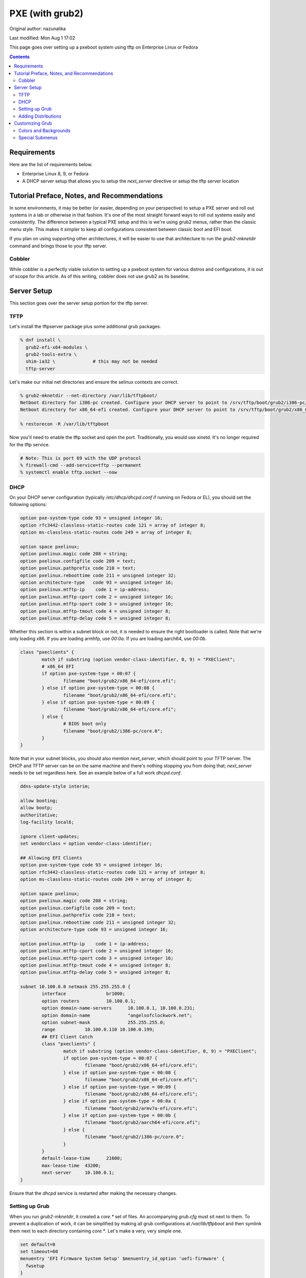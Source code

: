 .. SPDX-FileCopyrightText: 2019-2022 Louis Abel, Tommy Nguyen
..
.. SPDX-License-Identifier: MIT

PXE (with grub2)
^^^^^^^^^^^^^^^^

Original author: nazunalika

Last modified: Mon Aug 1 17:02

.. meta::
       :description: How to setup and configure pxeboot

This page goes over setting up a pxeboot system using tftp on Enterprise Linux or Fedora

.. contents::

Requirements
------------

Here are the list of requirements below.

* Enterprise Linux 8, 9, or Fedora
* A DHCP server setup that allows you to setup the `next_server` directive or setup the tftp server location

Tutorial Preface, Notes, and Recommendations
--------------------------------------------

In some environments, it may be better (or easier, depending on your perspective) to setup a PXE server and roll out systems in a lab or otherwise in that fashion. It's one of the most straight forward ways to roll out systems easily and consistently. The difference between a typical PXE setup and this is we're using grub2 menus, rather than the classic menu style. This makes it simpler to keep all configurations consistent between classic boot and EFI boot.

If you plan on using supporting other architectures, it will be easier to use that architecture to run the `grub2-mknetdir` command and brings those to your tftp server.

Cobbler
+++++++

While cobbler is a perfectly viable solution to setting up a pxeboot system for various distros and configurations, it is out of scope for this article. As of this writing, cobbler does not use grub2 as its baseline.

Server Setup
------------

This section goes over the server setup portion for the tftp server.

TFTP
++++

Let's install the tftpserver package plus some additional grub packages.

.. code-block:: shell

   % dnf install \
     grub2-efi-x64-modules \
     grub2-tools-extra \
     shim-ia32 \              # this may not be needed
     tftp-server

Let's make our initial net directories and ensure the selinux contexts are correct.

.. code-block:: shell

   % grub2-mknetdir --net-directory /var/lib/tftpboot/
   Netboot directory for i386-pc created. Configure your DHCP server to point to /srv/tftp/boot/grub2/i386-pc/core.0
   Netboot directory for x86_64-efi created. Configure your DHCP server to point to /srv/tftp/boot/grub2/x86_64-efi/core.efi

   % restorecon -R /var/lib/tftpboot

Now you'll need to enable the tftp socket and open the port. Traditionally, you would use xinetd. It's no longer required for the tftp service.

.. code-block:: shell

   # Note: This is port 69 with the UDP protocol
   % firewall-cmd --add-service=tftp --permanent
   % systemctl enable tftp.socket --now

DHCP
++++

On your DHCP server configuration (typically `/etc/dhcp/dhcpd.conf` if running on Fedora or EL), you should set the following options:

.. code-block:: none

   option pxe-system-type code 93 = unsigned integer 16;
   option rfc3442-classless-static-routes code 121 = array of integer 8;
   option ms-classless-static-routes code 249 = array of integer 8;

   option space pxelinux;
   option pxelinux.magic code 208 = string;
   option pxelinux.configfile code 209 = text;
   option pxelinux.pathprefix code 210 = text;
   option pxelinux.reboottime code 211 = unsigned integer 32;
   option architecture-type   code 93 = unsigned integer 16;
   option pxelinux.mtftp-ip    code 1 = ip-address;
   option pxelinux.mtftp-cport code 2 = unsigned integer 16;
   option pxelinux.mtftp-sport code 3 = unsigned integer 16;
   option pxelinux.mtftp-tmout code 4 = unsigned integer 8;
   option pxelinux.mtftp-delay code 5 = unsigned integer 8;

Whether this section is within a subnet block or not, it is needed to ensure the right bootloader is called. Note that we're only loading x86. If you are loading armhfp, use `00:0a`. If you are loading aarch64, use `00:0b`.

.. code-block:: none

        class "pxeclients" {
                match if substring (option vendor-class-identifier, 0, 9) = "PXEClient";
                # x86_64 EFI
                if option pxe-system-type = 00:07 {
                        filename "boot/grub2/x86_64-efi/core.efi";
                } else if option pxe-system-type = 00:08 {
                        filename "boot/grub2/x86_64-efi/core.efi";
                } else if option pxe-system-type = 00:09 {
                        filename "boot/grub2/x86_64-efi/core.efi";
                } else {
                        # BIOS boot only
                        filename "boot/grub2/i386-pc/core.0";
                }
        }

Note that in your subnet blocks, you should also mention `next_server`, which should point to your TFTP server. The DHCP and TFTP server can be on the same machine and there's nothing stopping you from doing that; `next_server` needs to be set regardless here. See an example below of a full work `dhcpd.conf`.

.. code-block:: none

   ddns-update-style interim;
   
   allow booting;
   allow bootp;
   authoritative;
   log-facility local6;
   
   ignore client-updates;
   set vendorclass = option vendor-class-identifier;
   
   ## Allowing EFI Clients
   option pxe-system-type code 93 = unsigned integer 16;
   option rfc3442-classless-static-routes code 121 = array of integer 8;
   option ms-classless-static-routes code 249 = array of integer 8;
   
   option space pxelinux;
   option pxelinux.magic code 208 = string;
   option pxelinux.configfile code 209 = text;
   option pxelinux.pathprefix code 210 = text;
   option pxelinux.reboottime code 211 = unsigned integer 32;
   option architecture-type code 93 = unsigned integer 16;
   
   option pxelinux.mtftp-ip    code 1 = ip-address;
   option pxelinux.mtftp-cport code 2 = unsigned integer 16;
   option pxelinux.mtftp-sport code 3 = unsigned integer 16;
   option pxelinux.mtftp-tmout code 4 = unsigned integer 8;
   option pxelinux.mtftp-delay code 5 = unsigned integer 8;
   
   subnet 10.100.0.0 netmask 255.255.255.0 {
           interface               br1000;
           option routers          10.100.0.1;
           option domain-name-servers      10.100.0.1, 10.100.0.231;
           option domain-name              "angelsofclockwork.net";
           option subnet-mask              255.255.255.0;
           range           10.100.0.110 10.100.0.199;
           ## EFI Client Catch
           class "pxeclients" {
                   match if substring (option vendor-class-identifier, 0, 9) = "PXEClient";
                   if option pxe-system-type = 00:07 {
                           filename "boot/grub2/x86_64-efi/core.efi";
                   } else if option pxe-system-type = 00:08 {
                           filename "boot/grub2/x86_64-efi/core.efi";
                   } else if option pxe-system-type = 00:09 {
                           filename "boot/grub2/x86_64-efi/core.efi";
                   } else if option pxe-system-type = 00:0a {
                           filename "boot/grub2/armv7a-efi/core.efi";
                   } else if option pxe-system-type = 00:0b {
                           filename "boot/grub2/aarch64-efi/core.efi";
                   } else {
                           filename "boot/grub2/i386-pc/core.0";
                   }
           }
           default-lease-time      21600;
           max-lease-time  43200;
           next-server     10.100.0.1;
   }
   
Ensure that the `dhcpd` service is restarted after making the necessary changes.

Setting up Grub
+++++++++++++++

When you run `grub2-mknetdir`, it created a `core.*` set of files. An accompanying `grub.cfg` must sit next to them. To prevent a duplication of work, it can be simplified by making all grub configurations at `/var/lib/tftpboot` and then symlink them next to each directory containing `core.*`. Let's make a very, very simple one.

.. code-block:: none

   set default=0
   set timeout=60
   menuentry 'EFI Firmware System Setup' $menuentry_id_option 'uefi-firmware' {
     fwsetup
   }

   menuentry 'Reboot' {
     reboot
   }

   menuentry 'Shutdown' {
     halt
   }

Now let's just symlink it.

.. code-block:: none

   % cd /var/lib/tftpboot/boot/grub2/x86_64-efi
   % ln -s ../../../grub.cfg
   % cd /var/lib/tftpboot/boot/grub2/i386-pc
   % ln -s ../../../grub.cfg

This should produce a grub menu for both EFI and BIOS systems that contain three bootable options.

Adding Distributions
++++++++++++++++++++

Now that grub is sort of setup, we should add a distribution to it at least. Let's put up a regular installer with no kickstart for Fedora.

.. code-block:: shell

   % cd /var/lib/tftpboot
   % mkdir fedora-x86_64
   % cd fedora-x86_64
   # Replace XX with the current fedora version
   % wget https://dl.fedoraproject.org/pub/fedora/linux/releases/XX/Everything/x86_64/os/images/pxeboot/initrd.img
   % wget https://dl.fedoraproject.org/pub/fedora/linux/releases/XX/Everything/x86_64/os/images/pxeboot/vmlinuz

Now we can add a couple menu entry items for Fedora. I'm making both EFI and Classic entries to ensure we can boot both EFI and BIOS systems from the same menu.

.. code-block:: none

   . . .
   menuentry 'Install Fedora Linux (EFI)' --class fedora --class gnu-linux --class gnu --class os {
     linuxefi fedora-x86_64/vmlinuz inst.repo=http://dl.fedoraproject.org/pub/fedora/linux/releases/35/Everything/x86_64/os inst.stage2=http://dl.fedoraproject.org/pub/fedora/linux/releases/35/Everything/x86_64/os ip=dhcp
     initrdefi fedora-x86_64/initrd.img
   }
   menuentry 'Install Fedora Linux (Classic)' --class fedora --class gnu-linux --class gnu --class os {
     linux16 fedora-x86_64/vmlinuz inst.repo=http://dl.fedoraproject.org/pub/fedora/linux/releases/35/Everything/x86_64/os/ inst.stage2=http://dl.fedoraproject.org/pub/fedora/linux/releases/35/Everything/x86_64/os/ ip=dhcp
     initrd16 fedora-x86_64/initrd.img
   }

Now the Fedora installation should be bootable.

Customizing Grub
----------------

Grub is customizable. It is possible to setup background images, choose menu colors, setup themes, and so on.

Colors and Backgrounds
++++++++++++++++++++++

Colors and backgrounds are perfectly possible, even in an EFI setup. We'll need to load a few modules and then set the colors and background we want. Note that if you're using a background, it should live in `/var/lib/tftpboot` to make things easier.

.. code-block:: none

   . . .
   insmod all_video
   insmod gfxterm
   insmod gfxterm_menu
   insmod gfxmenu
   insmod gfxterm_background
   insmod png
   terminal_output gfxterm
   background_image -m stretch /bg.png

   set menu_color_highlight=cyan/black
   set menu_color_normal=white/black
   set color_normal=white/black
   . . .

The background would be `/var/lib/tftpboot/bg.png` in this example. Selected items will appear to be cyan and the typical gray selection box is now transparent, which is done by setting it to black. Everything else should appear as white text with a transparent background. Example below.

.. image:: /_static/img/grub_ex.png

Special Submenus
++++++++++++++++

Submenus are easily created using `submenu` in the grub configuration. For example:

.. code-block:: none

   submenu 'Fedora Linux' --class fedora --class gnu-linux --class gnu --class os {
      set menu_color_highlight=black/light-cyan
      set menu_color_normal=white/black
      set color_normal=white/black

      menuentry 'Install Fedora Linux (EFI)' --class fedora --class gnu-linux --class gnu --class os {
        linuxefi fedora-x86_64/vmlinuz inst.repo=http://dl.fedoraproject.org/pub/fedora/linux/releases/35/Everything/x86_64/os inst.stage2=http://dl.fedoraproject.org/pub/fedora/linux/releases/35/Everything/x86_64/os ip=dhcp
        initrdefi fedora-x86_64/initrd.img
      }
      menuentry 'Install Fedora Linux (Classic)' --class fedora --class gnu-linux --class gnu --class os {
        linux16 fedora-x86_64/vmlinuz inst.repo=http://dl.fedoraproject.org/pub/fedora/linux/releases/35/Everything/x86_64/os/ inst.stage2=http://dl.fedoraproject.org/pub/fedora/linux/releases/35/Everything/x86_64/os/ ip=dhcp
        initrd16 fedora-x86_64/initrd.img
      }
   }

This now means "Fedora Linux" will show up as a menu option and it will take you to a brand new menu with the two listed items, and another color scheme. Note that we created color items because submenus will reset the theme options. Example of how it looks is below.

.. image:: /_static/img/grub_ex_fedora.png

It is also possible to place everything into separate source-able files. Note that when you do this, you will need to symlink those files just like you did with `grub.cfg`.

.. code-block:: none

   submenu 'Fedora Linux' --class fedora --class gnu-linux --class gnu --class os {
     set menu_color_highlight=black/light-cyan
     set menu_color_normal=white/black
     set color_normal=white/black
     source fedora.cfg
   }

.. code-block:: none

   menuentry 'Install Fedora Linux (EFI)' --class fedora --class gnu-linux --class gnu --class os {
     linuxefi fedora-x86_64/vmlinuz inst.repo=http://dl.fedoraproject.org/pub/fedora/linux/releases/35/Everything/x86_64/os inst.stage2=http://dl.fedoraproject.org/pub/fedora/linux/releases/35/Everything/x86_64/os ip=dhcp
     initrdefi fedora-x86_64/initrd.img
   }
   menuentry 'Install Fedora Linux (Classic)' --class fedora --class gnu-linux --class gnu --class os {
     linux16 fedora-x86_64/vmlinuz inst.repo=http://dl.fedoraproject.org/pub/fedora/linux/releases/35/Everything/x86_64/os/ inst.stage2=http://dl.fedoraproject.org/pub/fedora/linux/releases/35/Everything/x86_64/os/ ip=dhcp
     initrd16 fedora-x86_64/initrd.img
   }

Submenus can be nested too. Here's a deeper, working example of my own setup using Fedora 35.

.. code-block:: none

   # grub.cfg
   set default=0
   set timeout=60
   insmod all_video
   insmod gfxterm
   insmod gfxterm_menu
   insmod gfxmenu
   insmod gfxterm_background
   insmod png
   terminal_output gfxterm
   loadfont /unicode.pf2
   background_image -m stretch /bg.png
   
   set menu_color_highlight=cyan/black
   set menu_color_normal=white/black
   set color_normal=white/black
   
   submenu 'Fedora Linux' --class fedora --class gnu-linux --class gnu --class os {
     set menu_color_highlight=black/light-cyan
     set menu_color_normal=white/black
     set color_normal=white/black
     source fedora.cfg
   }
   
   menuentry 'EFI System Setup' $menuentry_id_option 'uefi-firmware' {
     fwsetup
   }
   
   menuentry 'Reboot' {
     reboot
   }
   
   menuentry 'Shutdown' {
     halt
   }

   # fedora.cfg
   submenu 'Fedora Linux (latest stable)' --class fedora --class gnu-linux --class gnu --class os {
     set menu_color_highlight=black/light-cyan
     set menu_color_normal=white/black
     set color_normal=white/black
   
     # EFI Only
     submenu 'EFI Mode' --class fedora --class gnu-linux --class gnu --class os {
       set menu_color_highlight=black/light-cyan
       set menu_color_normal=white/black
       set color_normal=white/black
     
       menuentry 'Install Fedora Linux (No KS)' --class fedora --class gnu-linux --class gnu --class os {
         linuxefi fedora-x86_64/vmlinuz inst.repo=http://dl.fedoraproject.org/pub/fedora/linux/releases/35/Everything/x86_64/os inst.stage2=http://dl.fedoraproject.org/pub/fedora/linux/releases/35/Everything/x86_64/os ip=dhcp
         initrdefi fedora-x86_64/initrd.img
       }
   
       menuentry 'Install Fedora Linux' --class fedora --class gnu-linux --class gnu --class os {
         linuxefi fedora-x86_64/vmlinuz inst.repo=http://dl.fedoraproject.org/pub/fedora/linux/releases/35/Everything/x86_64/os inst.stage2=http://dl.fedoraproject.org/pub/fedora/linux/releases/35/Everything/x86_64/os ip=dhcp
         initrdefi fedora-x86_64/initrd.img
       }
     
       menuentry 'Fedora Linux (Rescue Mode)' --class fedora --class gnu-linux --class gnu --class os {
         linuxefi fedora-x86_64/vmlinuz inst.rescue inst.stage2=http://dl.fedoraproject.org/pub/fedora/linux/releases/35/Everything/x86_64/os
         initrdefi fedora-x86_64/initrd.img
       }
     }
     
     # Classic Only
     submenu 'Classic Mode' --class fedora --class gnu-linux --class gnu --class os {
       set menu_color_highlight=black/light-cyan
       set menu_color_normal=white/black
       set color_normal=white/black
     
       menuentry 'Install Fedora Linux (No KS)' --class fedora --class gnu-linux --class gnu --class os {
         linux16 fedora-x86_64/vmlinuz inst.repo=http://dl.fedoraproject.org/pub/fedora/linux/releases/35/Everything/x86_64/os/ inst.stage2=http://dl.fedoraproject.org/pub/fedora/linux/releases/35/Everything/x86_64/os/ ip=dhcp
         initrd16 fedora-x86_64/initrd.img
       }
   
        menuentry 'Install Fedora Linux' --class fedora --class gnu-linux --class gnu --class os {
         linux16 fedora-x86_64/vmlinuz inst.repo=http://dl.fedoraproject.org/pub/fedora/linux/releases/35/Everything/x86_64/os/ inst.stage2=http://dl.fedoraproject.org/pub/fedora/linux/releases/35/Everything/x86_64/os/ ip=dhcp
         initrd16 fedora-x86_64/initrd.img
       }
     
       menuentry 'Fedora Linux (Rescue Mode)' --class fedora --class gnu-linux --class gnu --class os {
         linux16 fedora-x86_64/vmlinuz inst.rescue inst.stage2=http://dl.fedoraproject.org/pub/fedora/linux/releases/35/Everything/x86_64/os/
         initrd16 fedora-x86_64/initrd.img
       }
     }
   }
